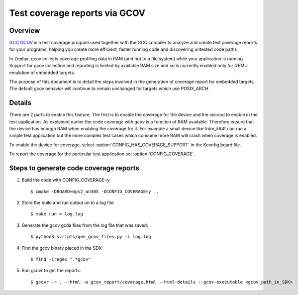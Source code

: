 .. _gcov:

Test coverage reports via GCOV
##############################

Overview
********
`GCC GCOV <https://gcc.gnu.org/onlinedocs/gcc/Gcov.html>`_ is a test coverage program
used together with the GCC compiler to analyze and create test coverage reports
for your programs, helping you create more efficient, faster running code and
discovering untested code paths

In Zephyr, gcov collects coverage profiling data in RAM (and not to a file
system) while your application is running. Support for gcov collection and
reporting is limited by available RAM size and so is currently enabled only
for QEMU emulation of embedded targets.

The purpose of this document is to detail the steps involved in the generation of
coverage report for embedded targets. The default gcov behavior will continue to
remain unchanged for targets which use POSIX_ARCH .

Details
*******
There are 2 parts to enable this feature. The first is to enable the coverage for the
device and the second to enable in the test application. As explained earlier the
code coverage with gcov is a function of RAM available. Therefore ensure that the
device has enough RAM when enabling the coverage for it. For example a small device
like frdm_k64f can run a simple test application but the more complex test
cases which consume more RAM will crash when coverage is enabled.

To enable the device for coverage, select :option:`CONFIG_HAS_COVERAGE_SUPPORT`
in the Kconfig.board file.

To report the coverage for the particular test application set :option:`CONFIG_COVERAGE`.

Steps to generate code coverage reports
***************************************

1. Build the code with CONFIG_COVERAGE=y::

     $ cmake -DBOARD=mps2_an385 -DCONFIG_COVERAGE=y ..

#. Store the build and run output on to a log file::

     $ make run > log.log

#. Generate the gcov gcda files from the log file that was saved::

     $ python3 scripts/gen_gcov_files.py -i log.log

#. Find the gcov binary placed in the SDK::

     $ find -iregex ".*gcov"

#. Run gcovr to get the reports::

     $ gcovr -r . --html -o gcov_report/coverage.html --html-details --gcov-executable <gcov_path_in_SDK>

